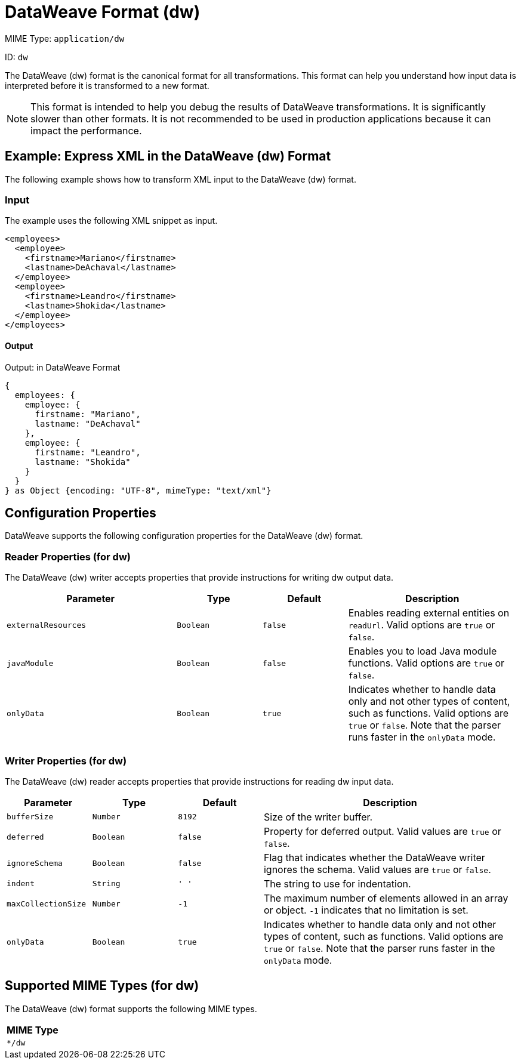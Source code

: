 = DataWeave Format (dw)

MIME Type: `application/dw`

ID: `dw`

The DataWeave (dw) format is the canonical format for all transformations.
This format can help you understand how input data is interpreted before it is
transformed to a new format.

[NOTE]
====
This format is intended to help you debug the results of DataWeave transformations. It is significantly slower than other formats. It is not recommended to be used in production applications because it can impact the performance.
====

[[examples]]
== Example: Express XML in the DataWeave (dw) Format

The following example shows how to transform XML input to the DataWeave (dw) format.

=== Input

The example uses the following XML snippet as input.

[source,xml,linenums]
----
<employees>
  <employee>
    <firstname>Mariano</firstname>
    <lastname>DeAchaval</lastname>
  </employee>
  <employee>
    <firstname>Leandro</firstname>
    <lastname>Shokida</lastname>
  </employee>
</employees>
----

==== Output

.Output: in DataWeave Format
[source,dataweave,linenums]
----
{
  employees: {
    employee: {
      firstname: "Mariano",
      lastname: "DeAchaval"
    },
    employee: {
      firstname: "Leandro",
      lastname: "Shokida"
    }
  }
} as Object {encoding: "UTF-8", mimeType: "text/xml"}
----


// CONFIG PROPS ///////////////////////////////////////////////////////

[[properties]]
== Configuration Properties

DataWeave supports the following configuration properties for the DataWeave (dw) format.

=== Reader Properties (for dw)

The DataWeave (dw) writer accepts properties that provide instructions for writing dw output data.

[cols="2,1,1,2", options="header"]
|===
|Parameter |Type |Default|Description
| `externalResources` | `Boolean` | `false` | Enables reading external entities on `readUrl`. Valid options are `true` or `false`.
| `javaModule`| `Boolean` |`false`| Enables you to load Java module functions. Valid options are `true` or `false`.
| `onlyData` | `Boolean` | `true` | Indicates whether to handle data only and not other types of content, such as functions. Valid  options are `true` or `false`. Note that the parser runs faster in the `onlyData` mode.
|===

=== Writer Properties (for dw)

The DataWeave (dw) reader accepts properties that provide instructions for reading dw input data.

[cols="1,1,1,3a", options="header"]
|===
| Parameter | Type | Default | Description
| `bufferSize` | `Number` | `8192` | Size of the writer buffer.
| `deferred` | `Boolean` | `false` | Property for deferred output.
  Valid values are `true` or `false`.
| `ignoreSchema` | `Boolean` | `false` | Flag that indicates whether the DataWeave writer
ignores the schema. Valid values are `true` or `false`.
| `indent` | `String` | `'  '` | The string to use for indentation.
| `maxCollectionSize` | `Number` | `-1` | The maximum number of elements allowed
in an array or object. `-1` indicates that no limitation is set.
|`onlyData` | `Boolean` | `true` | Indicates whether to handle data only and not other types of content, such as functions. Valid  options are `true` or `false`. Note that the parser runs faster in the `onlyData` mode.
|===

[[mime_type]]
== Supported MIME Types (for dw)

The DataWeave (dw) format supports the following MIME types.

[cols="1", options="header"]
|===
| MIME Type
|`*/dw`
|===
